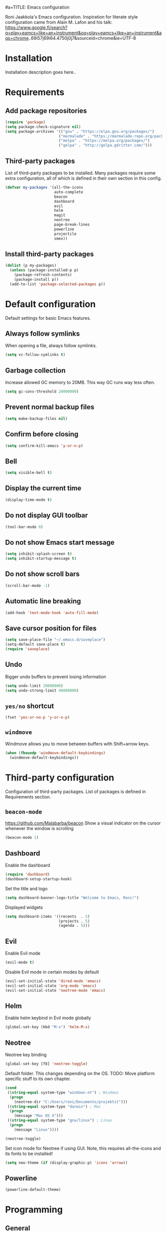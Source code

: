 #a+TITLE: Emacs configuration

Roni Jaakkola's Emacs configuration. Inspiration for literate style configuration came from Alain M. Lafon and his talk: https://www.google.fi/search?q=play+eamcs+like+an+instrument&oq=play+eamcs+like+an+instrument&aqs=chrome..69i57j69i64.4750j0j7&sourceid=chrome&ie=UTF-8

* Installation
Installation description goes here..

* Requirements 
** Add package repositories 
#+BEGIN_SRC emacs-lisp 
(require 'package)
(setq package-check-signature nil)
(setq package-archives '(("gnu" . "https://elpa.gnu.org/packages/") 
                        ("marmalade" . "https://marmalade-repo.org/packages/")
                        ("melpa" . "https://melpa.org/packages/")
                        ("gelpa" . "http://gelpa.gdritter.com/")))
#+END_SRC 

#+RESULTS:

** Third-party packages 
   List of third-party packages to be installed. Many packages require
   some extra configuration, all of which is defined in their own
   section in this config. 
#+BEGIN_SRC emacs-lisp 
(defvar my-packages '(all-the-icons
                      auto-complete
                      beacon
                      dashboard 
                      evil
                      helm
                      magit
                      neotree
                      page-break-lines
                      powerline
                      projectile
                      smex))
#+END_SRC 
** Install third-party packages 
#+BEGIN_SRC emacs-lisp 
(dolist (p my-packages) 
  (unless (package-installed-p p) 
    (package-refresh-contents) 
    (package-install p)) 
  (add-to-list 'package-selected-packages p))
#+END_SRC 
* Default configuration
  Default settings for basic Emacs features.

** Always follow symlinks
   When opening a file, always follow symlinks.

#+BEGIN_SRC emacs-lisp
  (setq vc-follow-symlinks t)
#+END_SRC

** Garbage collection
   Increase allowed GC memory to 20MB. This way GC runs way less often.
#+BEGIN_SRC emacs-lisp
  (setq gc-cons-threshold 20000000)
#+END_SRC

** Prevent normal backup files
#+BEGIN_SRC emacs-lisp
(setq make-backup-files nil)
#+END_SRC

** Confirm before closing
#+BEGIN_SRC emacs-lisp
  (setq confirm-kill-emacs 'y-or-n-p)
#+END_SRC
** Bell
#+BEGIN_SRC emacs-lisp
(setq visible-bell t)
#+END_SRC
** Display the current time
#+BEGIN_SRC emacs-lisp
  (display-time-mode t)
#+END_SRC
** Do not display GUI toolbar
#+BEGIN_SRC emacs-lisp
  (tool-bar-mode 0)
#+END_SRC

** Do not show Emacs start message
#+BEGIN_SRC emacs-lisp
  (setq inhibit-splash-screen t)
  (setq inhibit-startup-message t)
#+END_SRC
** Do not show scroll bars
#+BEGIN_SRC emacs-lisp
(scroll-bar-mode -1)
#+END_SRC
** Automatic line breaking
#+BEGIN_SRC emacs-lisp
  (add-hook 'text-mode-hook 'auto-fill-mode)
#+END_SRC
** Save cursor position for files
#+BEGIN_SRC emacs-lisp
  (setq save-place-file "~/.emacs.d/saveplace")
  (setq-default save-place t)
  (require 'saveplace)
#+END_SRC
** Undo
   Bigger undo buffers to prevent losing information
#+BEGIN_SRC emacs-lisp
(setq undo-limit 20000000)
(setq undo-strong-limit 40000000)
#+END_SRC
** =yes/no= shortcut
#+BEGIN_SRC emacs-lisp
  (fset 'yes-or-no-p 'y-or-n-p)
#+END_SRC
** =windmove=
   Windmove allows you to move between buffers with Shift+arrow keys.

#+BEGIN_SRC emacs-lisp
(when (fboundp 'windmove-default-keybindings)
  (windmove-default-keybindings))
#+END_SRC
* Third-party configuration
Configuration of third-party packages. List of packages is defined in Requirements section.

** =beacon-mode=
https://github.com/Malabarba/beacon
Show a visual indicator on the cursor whenever the window is scrolling
#+BEGIN_SRC emacs-lisp
(beacon-mode 1)
#+END_SRC
** Dashboard
Enable the dashboard

#+BEGIN_SRC emacs-lisp
(require 'dashboard)
(dashboard-setup-startup-hook)
#+END_SRC

Set the title and logo

#+BEGIN_SRC emacs-lisp
(setq dashboard-banner-logo-title "Welcome to Emacs, Roni!")
#+END_SRC

Displayed widgets

#+BEGIN_SRC emacs-lisp
(setq dashboard-items '((recents  . 5)
                        (projects . 5)
                        (agenda . 5)))
#+END_SRC

** Evil
Enable Evil mode

#+BEGIN_SRC emacs-lisp
(evil-mode t)
#+END_SRC

Disable Evil mode in certain modes by default

#+BEGIN_SRC emacs-lisp
(evil-set-initial-state 'dired-mode 'emacs)
(evil-set-initial-state 'org-mode 'emacs)
(evil-set-initial-state 'neotree-mode 'emacs)
#+END_SRC

** Helm
Enable helm keybind in Evil mode globally

#+BEGIN_SRC emacs-lisp
(global-set-key (kbd "M-x") 'helm-M-x)
#+END_SRC

** Neotree
Neotree key binding

#+BEGIN_SRC emacs-lisp
(global-set-key [f8] 'neotree-toggle)
#+END_SRC

Default folder. This changes depending on the OS.
TODO: Move platform specific stuff to its own chapter.

#+BEGIN_SRC emacs-lisp
(cond
 ((string-equal system-type "windows-nt") ; Windows
  (progn
    (neotree-dir "C:/Users/roni/Documents/projektit")))
 ((string-equal system-type "darwin") ; Mac
  (progn
    (message "Mac OS X")))
 ((string-equal system-type "gnu/linux") ; Linux
  (progn
    (message "Linux"))))

(neotree-toggle)
#+END_SRC

Set icon mode for Neotree if using GUI. Note, this requires
all-the-icons and its fonts to be installed!

#+BEGIN_SRC emacs-lisp
(setq neo-theme (if (display-graphic-p) 'icons 'arrow))
#+END_SRC

** Powerline
#+BEGIN_SRC emacs-lisp
(powerline-default-theme)
#+END_SRC
* Programming
** General
*** Auto completion
https://github.com/auto-complete/auto-complete
#+BEGIN_SRC emacs-lisp
  (ac-config-default)
#+END_SRC
*** Tabs
Set tab width to 2 for all buffers

#+BEGIN_SRC emacs-lisp
  (setq-default tab-width 2)
#+END_SRC

Use 2 spaces instead of a tab.

#+BEGIN_SRC emacs-lisp
  (setq-default tab-width 2 indent-tabs-mode nil)
#+END_SRC

Indentation cannot insert tabs.

#+BEGIN_SRC emacs-lisp
  (setq-default indent-tabs-mode nil)
#+END_SRC
*** Highlight matching parenthesis
#+BEGIN_SRC emacs-lisp
  (show-paren-mode t)
#+END_SRC
*** Delete trailing whitespace
Delete trailing whitespace in all modes. Note that this is disabled
in Markdown.

#+BEGIN_SRC emacs-lisp
    (add-hook 'before-save-hook '(lambda()
                                  (when (not (or (derived-mode-p 'markdown-mode)
                                                 (derived-mode-p 'org-mode))
                                    (delete-trailing-whitespace)))))
#+END_SRC
